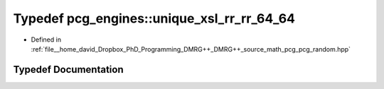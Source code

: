 .. _exhale_typedef_namespacepcg__engines_1a923eef210ffc7202afe9bd810da4d772:

Typedef pcg_engines::unique_xsl_rr_rr_64_64
===========================================

- Defined in :ref:`file__home_david_Dropbox_PhD_Programming_DMRG++_DMRG++_source_math_pcg_pcg_random.hpp`


Typedef Documentation
---------------------


.. doxygentypedef:: pcg_engines::unique_xsl_rr_rr_64_64

